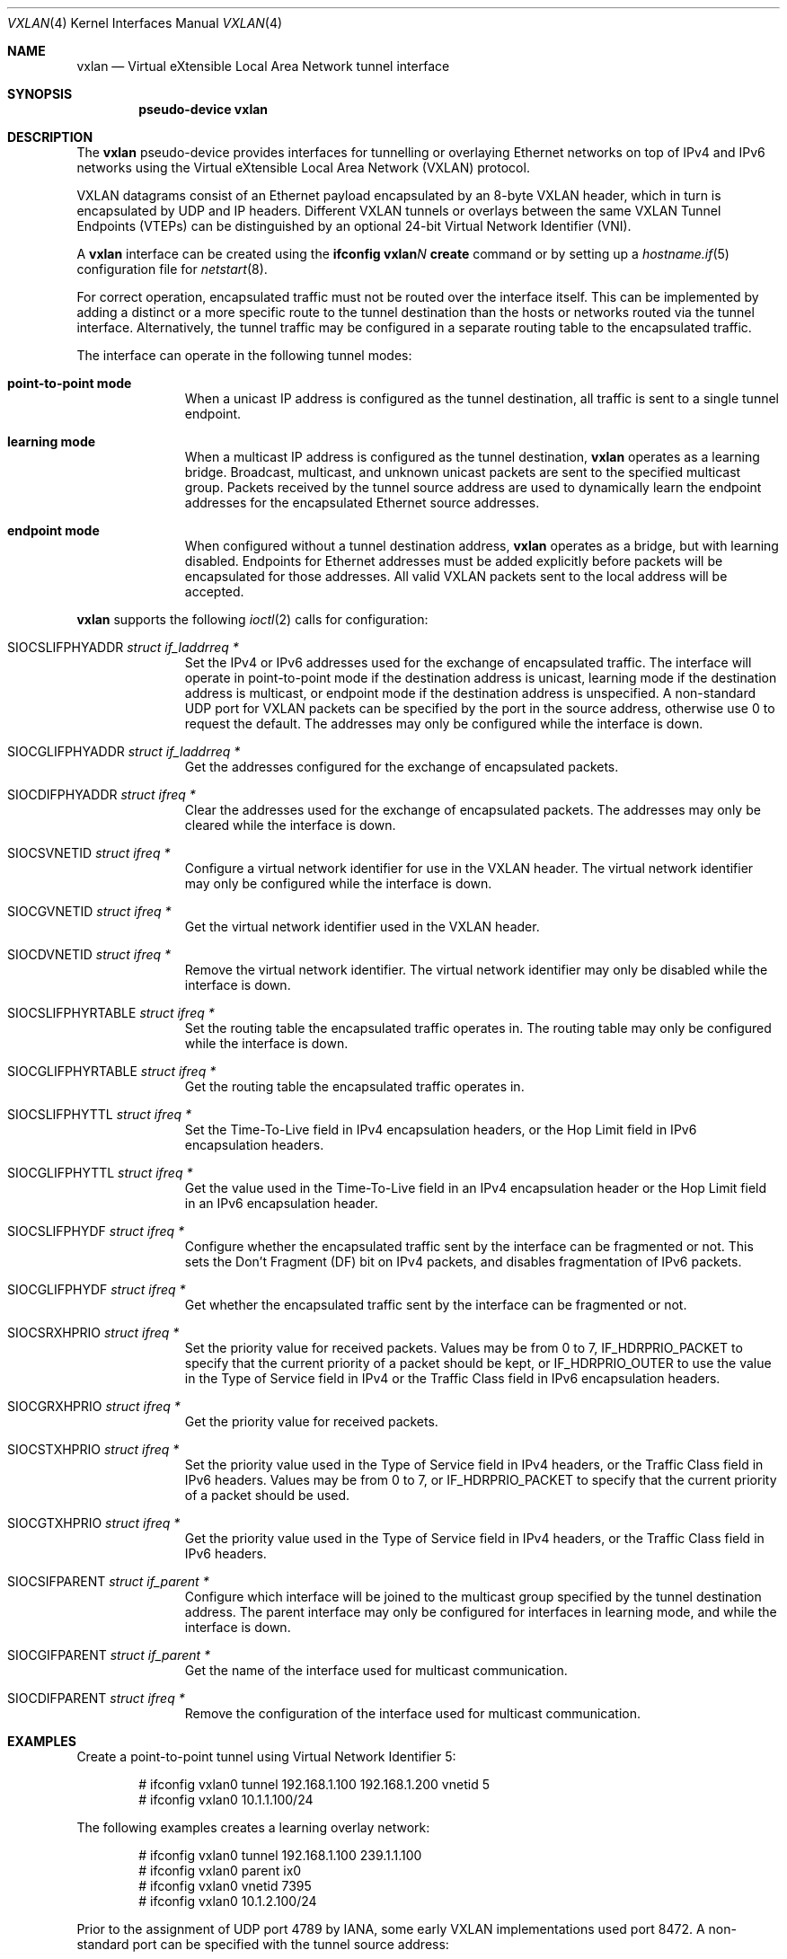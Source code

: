 .\"	$OpenBSD: vxlan.4,v 1.20 2023/11/23 03:36:42 dlg Exp $
.\"
.\" Copyright (c) 2013 Reyk Floeter <reyk@openbsd.org>
.\"
.\" Permission to use, copy, modify, and distribute this software for any
.\" purpose with or without fee is hereby granted, provided that the above
.\" copyright notice and this permission notice appear in all copies.
.\"
.\" THE SOFTWARE IS PROVIDED "AS IS" AND THE AUTHOR DISCLAIMS ALL WARRANTIES
.\" WITH REGARD TO THIS SOFTWARE INCLUDING ALL IMPLIED WARRANTIES OF
.\" MERCHANTABILITY AND FITNESS. IN NO EVENT SHALL THE AUTHOR BE LIABLE FOR
.\" ANY SPECIAL, DIRECT, INDIRECT, OR CONSEQUENTIAL DAMAGES OR ANY DAMAGES
.\" WHATSOEVER RESULTING FROM LOSS OF USE, DATA OR PROFITS, WHETHER IN AN
.\" ACTION OF CONTRACT, NEGLIGENCE OR OTHER TORTIOUS ACTION, ARISING OUT OF
.\" OR IN CONNECTION WITH THE USE OR PERFORMANCE OF THIS SOFTWARE.
.\"
.Dd $Mdocdate: November 23 2023 $
.Dt VXLAN 4
.Os
.Sh NAME
.Nm vxlan
.Nd Virtual eXtensible Local Area Network tunnel interface
.Sh SYNOPSIS
.Cd "pseudo-device vxlan"
.Sh DESCRIPTION
The
.Nm
pseudo-device provides interfaces for tunnelling or overlaying
Ethernet networks on top of IPv4 and IPv6 networks using the
Virtual eXtensible Local Area Network (VXLAN) protocol.
.Pp
VXLAN datagrams consist of an Ethernet payload encapsulated by an
8-byte VXLAN header, which in turn is encapsulated by UDP and IP
headers.
Different VXLAN tunnels or overlays between the same VXLAN Tunnel
Endpoints (VTEPs) can be distinguished by an optional 24-bit Virtual
Network Identifier (VNI).
.Pp
A
.Nm
interface can be created using the
.Ic ifconfig vxlan Ns Ar N Ic create
command or by setting up a
.Xr hostname.if 5
configuration file for
.Xr netstart 8 .
.Pp
For correct operation, encapsulated traffic must not be routed
over the interface itself.
This can be implemented by adding a distinct or a more specific
route to the tunnel destination than the hosts or networks routed
via the tunnel interface.
Alternatively, the tunnel traffic may be configured in a separate
routing table to the encapsulated traffic.
.Pp
The interface can operate in the following tunnel modes:
.Bl -tag -width multicast
.It Ic point-to-point mode
When a unicast IP address is configured as the tunnel destination,
all traffic is sent to a single tunnel endpoint.
.It Ic learning mode
When a multicast IP address is configured as the tunnel destination,
.Nm
operates as a learning bridge.
Broadcast, multicast, and unknown unicast packets are sent to the
specified multicast group.
Packets received by the tunnel source address are used to dynamically
learn the endpoint addresses for the encapsulated Ethernet source
addresses.
.It Ic endpoint mode
When configured without a tunnel destination address,
.Nm
operates as a bridge, but with learning disabled.
Endpoints for Ethernet addresses must be added explicitly before
packets will be encapsulated for those addresses.
All valid VXLAN packets sent to the local address will be accepted.
.El
.Pp
.Nm
supports the following
.Xr ioctl 2
calls for configuration:
.Bl -tag -width indent -offset 3n
.It Dv SIOCSLIFPHYADDR Fa "struct if_laddrreq *"
Set the IPv4 or IPv6 addresses used for the exchange of encapsulated
traffic.
The interface will operate in point-to-point mode if the destination
address is unicast,
learning mode if the destination address is multicast,
or endpoint mode if the destination address is unspecified.
A non-standard UDP port for VXLAN packets can be specified by the
port in the source address, otherwise use 0 to request the default.
The addresses may only be configured while the interface is down.
.It Dv SIOCGLIFPHYADDR Fa "struct if_laddrreq *"
Get the addresses configured for the exchange of encapsulated packets.
.It Dv SIOCDIFPHYADDR Fa "struct ifreq *"
Clear the addresses used for the exchange of encapsulated packets.
The addresses may only be cleared while the interface is down.
.It Dv SIOCSVNETID Fa "struct ifreq *"
Configure a virtual network identifier for use in the VXLAN header.
The virtual network identifier may only be configured while the
interface is down.
.It Dv SIOCGVNETID Fa "struct ifreq *"
Get the virtual network identifier used in the VXLAN header.
.It Dv SIOCDVNETID Fa "struct ifreq *"
Remove the virtual network identifier.
The virtual network identifier may only be disabled while the
interface is down.
.It Dv SIOCSLIFPHYRTABLE Fa "struct ifreq *"
Set the routing table the encapsulated traffic operates in.
The routing table may only be configured while the interface is down.
.It Dv SIOCGLIFPHYRTABLE Fa "struct ifreq *"
Get the routing table the encapsulated traffic operates in.
.It Dv SIOCSLIFPHYTTL Fa "struct ifreq *"
Set the Time-To-Live field in IPv4 encapsulation headers, or the
Hop Limit field in IPv6 encapsulation headers.
.It Dv SIOCGLIFPHYTTL Fa "struct ifreq *"
Get the value used in the Time-To-Live field in an IPv4 encapsulation
header or the Hop Limit field in an IPv6 encapsulation header.
.It Dv SIOCSLIFPHYDF Fa "struct ifreq *"
Configure whether the encapsulated traffic sent by the interface
can be fragmented or not.
This sets the Don't Fragment (DF) bit on IPv4 packets,
and disables fragmentation of IPv6 packets.
.It Dv SIOCGLIFPHYDF Fa "struct ifreq *"
Get whether the encapsulated traffic sent by the interface can be
fragmented or not.
.It Dv SIOCSRXHPRIO Fa "struct ifreq *"
Set the priority value for received packets.
Values may be from 0 to 7,
.Dv IF_HDRPRIO_PACKET
to specify that the current priority of a packet should be kept,
or
.Dv IF_HDRPRIO_OUTER
to use the value in the Type of Service field in IPv4
or the Traffic Class field in IPv6 encapsulation headers.
.It Dv SIOCGRXHPRIO Fa "struct ifreq *"
Get the priority value for received packets.
.It Dv SIOCSTXHPRIO Fa "struct ifreq *"
Set the priority value used in the Type of Service field in IPv4
headers, or the Traffic Class field in IPv6 headers.
Values may be from 0 to 7, or
.Dv IF_HDRPRIO_PACKET
to specify that the current priority of a packet should be used.
.It Dv SIOCGTXHPRIO Fa "struct ifreq *"
Get the priority value used in the Type of Service field in IPv4
headers, or the Traffic Class field in IPv6 headers.
.It Dv SIOCSIFPARENT Fa "struct if_parent *"
Configure which interface will be joined to the multicast group
specified by the tunnel destination address.
The parent interface may only be configured for interfaces in
learning mode, and while the interface is down.
.It Dv SIOCGIFPARENT Fa "struct if_parent *"
Get the name of the interface used for multicast communication.
.It Dv SIOCDIFPARENT Fa "struct ifreq *"
Remove the configuration of the interface used for multicast
communication.
.El
.Sh EXAMPLES
Create a point-to-point tunnel using Virtual Network Identifier 5:
.Bd -literal -offset indent
# ifconfig vxlan0 tunnel 192.168.1.100 192.168.1.200 vnetid 5
# ifconfig vxlan0 10.1.1.100/24
.Ed
.Pp
The following examples creates a learning overlay network:
.Bd -literal -offset indent
# ifconfig vxlan0 tunnel 192.168.1.100 239.1.1.100
# ifconfig vxlan0 parent ix0
# ifconfig vxlan0 vnetid 7395
# ifconfig vxlan0 10.1.2.100/24
.Ed
.Pp
Prior to the assignment of UDP port 4789 by IANA, some early VXLAN
implementations used port 8472.
A non-standard port can be specified with the tunnel source
address:
.Bd -literal -offset indent
# ifconfig vxlan0 tunnel 192.168.1.100:8472 239.1.1.100
.Ed
.Sh SECURITY
.Nm
does not provide any integrated security features.
It is designed to be a simple protocol that can be used in trusted
data center environments, to carry VM traffic between virtual machine
hypervisors, and provide virtualized layer 2 networks in Cloud
infrastructures.
.Pp
To protect
.Nm
tunnels, the traffic can be protected with IPsec to add authentication
and encryption for confidentiality.
.Pp
The Packet Filter (PF) can be used to filter tunnel traffic with
endpoint policies in
.Xr pf.conf 5 :
.Bd -literal -offset indent
table <vxlantep> { 192.168.1.200, 192.168.1.201 }
block in on em0
pass out on em0
pass in on em0 proto udp from <vxlantep> to port vxlan
.Ed
.Pp
The Time-to-Live (TTL) value of the tunnel can be set to 1 or a low
value to restrict the traffic to the local network:
.Bd -literal -offset indent
# ifconfig vxlan0 tunnelttl 1
.Ed
.Sh SEE ALSO
.Xr inet 4 ,
.Xr udp 4 ,
.Xr hostname.if 5 ,
.Xr ifconfig 8 ,
.Xr netstart 8
.Sh STANDARDS
.Rs
.%A M. Mahalingam
.%A D. Dutt
.%A K. Duda
.%A P. Agarwal
.%A L. Kreeger
.%A T. Sridhar
.%A M. Bursell
.%A C. Wright
.%D August 2014
.%R RFC 7348
.%T Virtual eXtensible Local Area Network (VXLAN): A Framework for Overlaying Virtualized Layer 2 Networks over Layer 3 Networks
.Re
.Sh HISTORY
The
.Nm
device first appeared in
.Ox 5.5 .
.Sh CAVEATS
The
.Nm
interface requires at least 50 bytes for the IP, UDP and VXLAN
protocol overhead and optionally 4 bytes for the encapsulated VLAN tag.
The default MTU is set to 1500 bytes but can be adjusted if the
transport interfaces carrying the tunnel traffic do not support larger
MTUs, the tunnel traffic is leaving the local network, or if
interoperability with another implementation requires running a
decreased MTU of 1450 bytes.
In any other case, it is commonly recommended to set the MTU of the
transport interfaces to at least 1600 bytes.
